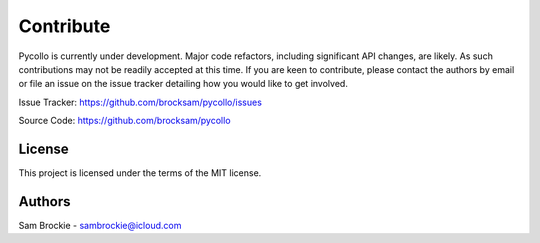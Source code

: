 ==========
Contribute
==========

Pycollo is currently under development. Major code refactors, including significant API changes, are likely. As such contributions may not be readily accepted at this time. If you are keen to contribute, please contact the authors by email or file an issue on the issue tracker detailing how you would like to get involved.

Issue Tracker: https://github.com/brocksam/pycollo/issues

Source Code: https://github.com/brocksam/pycollo

License
-------

This project is licensed under the terms of the MIT license.

Authors
-------
Sam Brockie - sambrockie@icloud.com